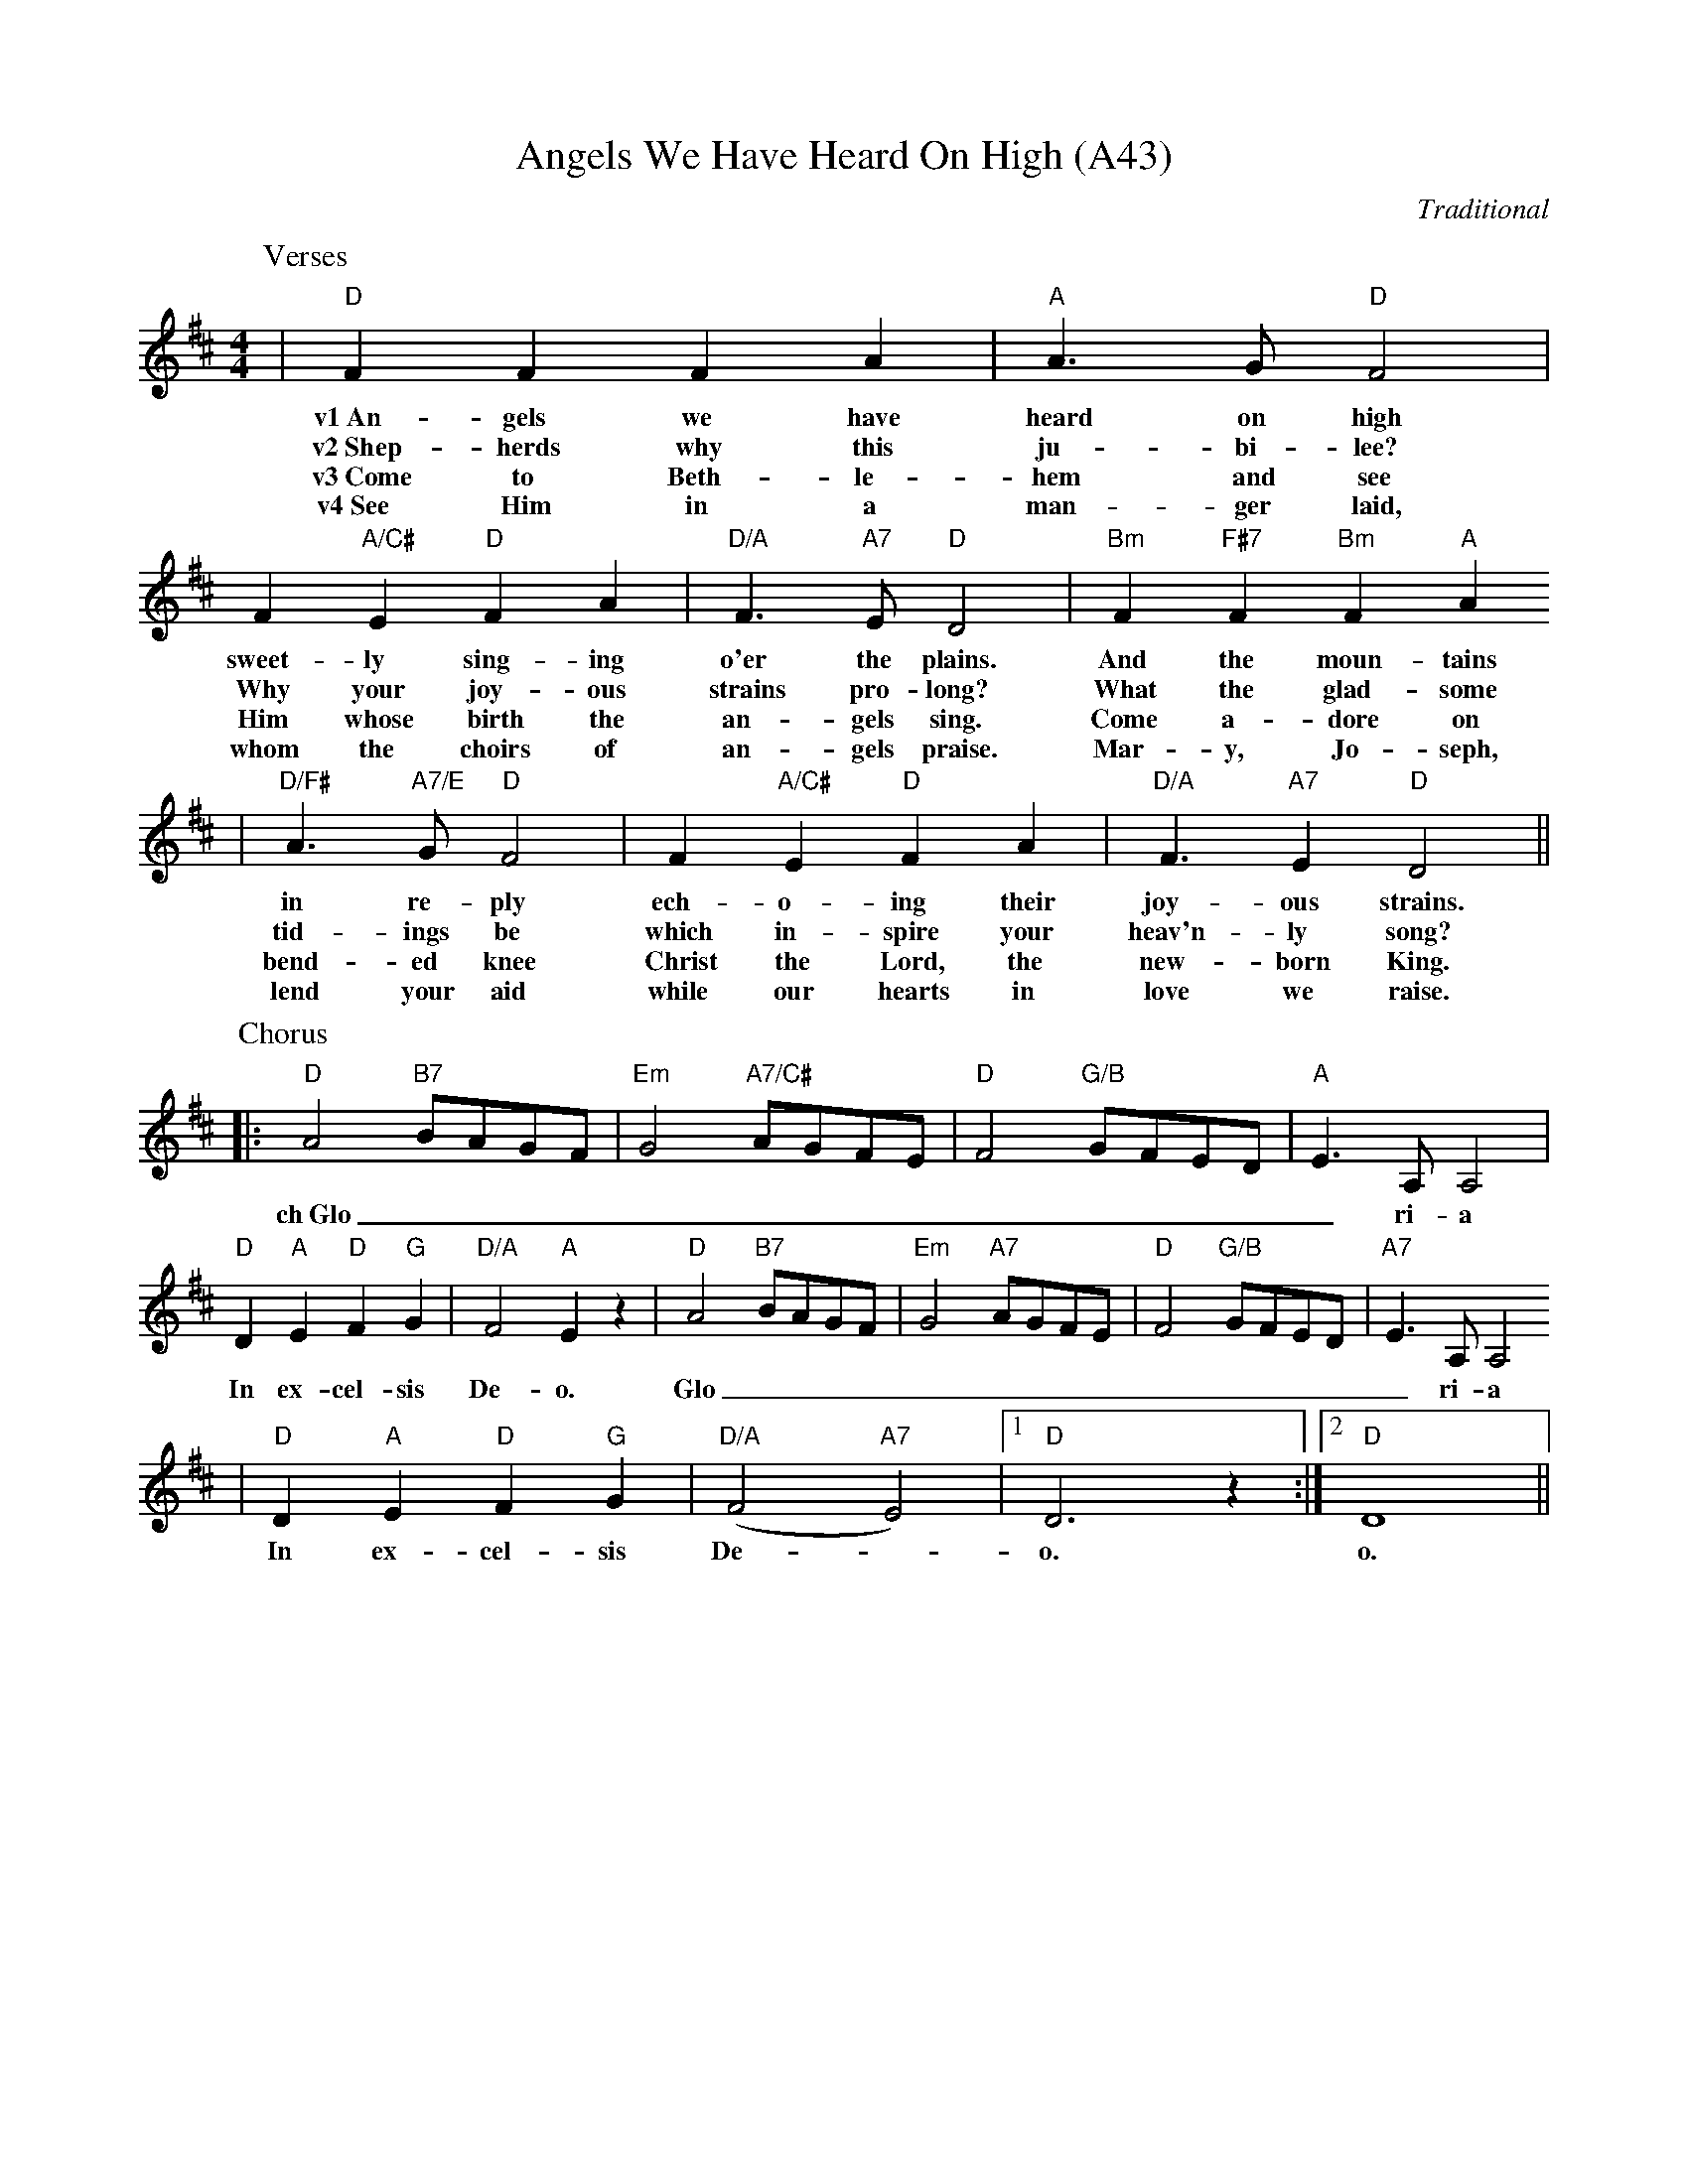 X: 1088
T:Angels We Have Heard On High (A43)
C:Traditional
N: page A43
N: pentatonic
M:4/4
L:1/4
K:D
P:Verses
|"D"F F F A|"A"A3/2 G/2 "D"F2|F "A/C#"E "D"F A|\
w:v1~An-gels we have heard on high sweet-ly sing-ing
w:v2~Shep-herds why this ju-bi-lee? Why your joy-ous
w:v3~Come to Beth-le-hem and see Him whose birth the
w:v4~See Him in a man-ger laid, whom the choirs of
"D/A"F3/2 "A7"E/2 "D"D2|"Bm"F "F#7"F "Bm"F "A"A
w:o'er the plains.  And the moun-tains
w:strains pro-long? What the glad-some
w:an-gels sing. Come a-dore on
w:an-gels praise. Mar-y, Jo-seph,
|"D/F#"A3/2 "A7/E"G/2 "D"F2|F "A/C#"E "D"F A|\
w:in re-ply ech-o-ing their
w:tid-ings be which in-spire your
w:bend-ed knee Christ the Lord, the
w:lend your aid while our hearts in
"D/A"F3/2 "A7" E "D"D2||
w:joy-ous strains.
w:heav'n-ly song?
w:new-born King.
w:love we raise.
P:Chorus
|:"D"A2 "B7"B/2A/2G/2F/2|"Em"G2 "A7/C#"A/2G/2F/2E/2\
w:ch~Glo_________
|"D"F2 "G/B"G/2F/2E/2D/2|"A"E3/2 A,/2 A,2\
w:______ri-a
|"D"D "A"E "D"F "G"G|"D/A"F2 "A"E z\
w:In ex-cel-sis De-o.
|"D"A2 "B7"B/2A/2G/2F/2|"Em"G2 "A7"A/2G/2F/2E/2\
w:Glo_________
|"D"F2 "G/B"G/2F/2E/2D/2|"A7"E3/2 A,/2 A,2
w:______ri-a
|"D"D "A"E "D"F "G"G|("D/A"F2 "A7"E2)\
w:In ex-cel-sis De-_
|1"D"D3 z:|2!Fermata!"D"D4||
w:o. o.
